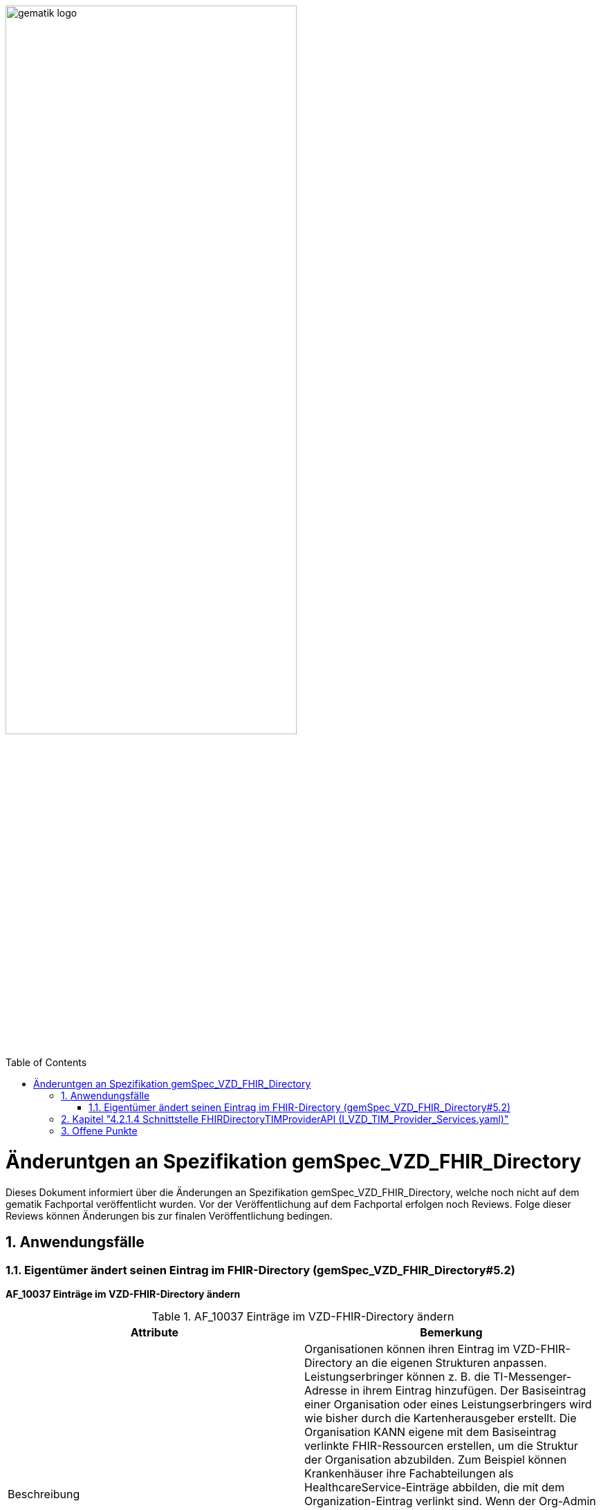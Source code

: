 ifdef::env-github[]
:tip-caption: :bulb:
:note-caption: :information_source:
:important-caption: :heavy_exclamation_mark:
:caution-caption: :fire:
:warning-caption: :warning:
endif::[]

:imagesdir: ../images
:toc: macro
:toclevels: 5
:toc-title: Table of Contents
:numbered:

image:gematik_logo.svg[width=70%]

toc::[]

= Änderuntgen an Spezifikation gemSpec_VZD_FHIR_Directory
Dieses Dokument informiert über die Änderungen an Spezifikation gemSpec_VZD_FHIR_Directory, welche noch nicht auf dem gematik Fachportal veröffentlicht wurden.
Vor der Veröffentlichung auf dem Fachportal erfolgen noch Reviews. Folge dieser Reviews können Änderungen bis zur finalen Veröffentlichung bedingen.

== Anwendungsfälle
=== Eigentümer ändert seinen Eintrag im FHIR-Directory (gemSpec_VZD_FHIR_Directory#5.2)
*AF_10037 Einträge im VZD-FHIR-Directory ändern*

.AF_10037 Einträge im VZD-FHIR-Directory ändern 
|===
|Attribute |Bemerkung

|Beschreibung
|Organisationen können ihren Eintrag im VZD-FHIR-Directory an die eigenen Strukturen anpassen. 
Leistungserbringer können z. B. die TI-Messenger-Adresse in ihrem Eintrag hinzufügen. 
Der Basiseintrag einer Organisation oder eines Leistungserbringers wird wie bisher durch die Kartenherausgeber erstellt. 
Die Organisation KANN eigene mit dem Basiseintrag verlinkte FHIR-Ressourcen erstellen, um die Struktur der Organisation abzubilden. 
Zum Beispiel können Krankenhäuser ihre Fachabteilungen als HealthcareService-Einträge abbilden, die mit dem Organization-Eintrag verlinkt sind. 
Wenn der Org-Admin oder LE kein gültiges owner-accesstoken vom VZD-FHIR-Directory im Client vorliegt, 
muss die Authentisierung mittels OIDC an einem IDP der TI-IDP-Föderation erfolgen. 
Nach erfolgreicher Authentisierung ist die durch den IDP bestätigte Telematik-ID des Leistungserbringers oder der Organisation am Auth-Service bekannt. 
Für den Aufruf der FHIR-Operationen durch den Client stellt der Auth-Service dem Client ein owner-accesstoken aus, 
dass auch die Telematik-ID des LE oder der Organisation enthält.

|Vorbedingung
|Die Organisation oder der Leistungserbringer hat bereits einen Basiseintrag im VZD-FHIR-Directory. Eine Authenticator-App des IDP steht zur Verfügung, 
mit der die Organisations-Identität oder die Leistungserbringer-Identität bei einem IDP der TI-IDP-Föderation bestätigt werden kann. 

|Fehlermeldungen
|


|===

++++
<p align="left">
  <img width="75%" src=../images/diagrams/SequenceDiagram.FHIR-Directory.owner.png>
</p>
++++

Beschreibung für Anwendungsfall AF_10037:


----
Ein Org-Admin-Account kann am Registrierungs-Dienst nur angelegt werden kann, wenn eine erfolgreiche Authentisierung 
einer Organisation mit Hilfe einer SMC-B durchgeführt wurde. Deshalb ist eine erneute SMC-B Authentifizierung am 
FHIR-Directory nicht erforderlich. Dafür muss das FHIR-Directory den Registrierungs-Diensten aller TI-Messenger-Anbieter 
vertrauen und die erforderlichen Daten (telematikID und professionOID) im id_token des Registrierungs-Denstes prüfen.

Das Vertrauen zu den Registrierungsdiensten der TI-Messenger Anbieter wird hergestellt, wenn die TI-Messenger Anbieter 
Credentials beim FHIR-Directory für die Schnittstelle I_VZD_TIM_Provider_Services beantragen. 
Dabei übergibt der TI-Messenger Anbieter den hash des Signatur-Zertifikats, das für die Signatur des id_tokens 
verwendet wird an das FHIR-Directory.

Prüfung der id_token

- [Org-Admin]: Das vom Registrierungsdienst ausgestellte id_token wird durch das FHIR-Directory geprüft 
  (Algorithmus, Signatur, Signaturzertifikat (Zertifikatstyp, technische Rolle, hash des Zertifikats, OCSP)). 
  Das zur Signatur des id_token verwendete Zertifikat muss aus der Komponenten-PKI der TI stammen 
  (Zertifikatstyp C.FD.SIG, technische Rolle oid_tim). Der TI-Messenger Anbieter stellt einen Download-Punkt 
  für das Zertifikat bereitstellen, damit das FHIR-Directory für die Signaturprüfung des id_tokens, 
  Zugriff auf das Zertifikat erhält.

- [LE mit HBA und TI-Messenger Client]: Das vom Identity Provider ausgestellte id_token wird durch das 
  FHIR-Directory entsprechend Akzeptanzkriterium ML-xxxxxx p geprüft.


Nach erfolgreicher Prüfung stellt das FHIR-Directory ein owner-accesstoken aus und gibt es zurück.
Wird der Auth-Service des VZD-FHIR-Directory ohne Token aufgerufen, muss er die Authentifizierung entsprechend OpenID Connect 
durchführen.
Der Auth-Service soll die Authentifizierung entsprechend OpenID Connect auch für Zugriffe durch Org-Admins 
(SMC-B/Organization) - zusätzlich zur Authentifizierung mit RegService-OpenID-Token - unterstützen.

----


*Akzeptanzkriterien für den Anwendungsfall "AF_10037 OrganizationDirectory-Einträge im VZD-FHIR-Directory ändern"* +
 +
*ML-123873 - Authentifizierung am Endpunkt /owner (VZD-FHIR-Directory, Sicherheitsgutachten)* +
Am Endpunkt /owner des FHIR-Proxy darf die Authentifizierung nur für Nutzer erfolgreich sein, die ein gültiges Accesstoken vom VZD-FHIR-Directory vorweisen. +
 +
*ML-123874 - Nur Einträge mit eigener Telematik-ID verändern (VZD-FHIR-Directory)* +
Im bei der Authentifizierung verwendeten Accesstoken ist die Telematik-ID des Nutzers enthalten. 
Nur der Eintrag (PractitionerDirectory oder OrganizationDirectory) mit der eigenen Telematik-ID darf verändert werden. 
Dabei dürfen nur die Attribute verändert werden, die nicht vom VZD-LDAP-Directory synchronisiert werden. +
 +
 
IMPORTANT: Folgendes Akzeptanzkriterium wird gestrichen (nur HealthcareServices können mit dem eigenen Organization Eintrag verlinkt werden): +
*ML-123482 - Selbst angelegte OrganizationDirectory-Einträge MÜSSEN mit dem eigenen Basiseintrag verlinkt sein (VZD-FHIR-Directory)* +
 +

Neue Akzeptanzkriterien:


----
ML-xxxxxx - Token Prüfung (VZD-FHIR-Directory)
Die Accesstoken müssen vom VZD-FHIR-Directory für den Endpunkt /owner geprüft werden:

- Laden des Zertifikats
- Prüfung Audience aus dem Token (muss der /owner Schnittstelle entsprechen)
- Prüfung ProfessionOID aus dem Token [*was wird geprüft?*] 
- Prüfung Signatur des Tokens gemäß RFC7515 (Zertifikatstyp, technische Rolle, hash des Zertifikats, OCSP).

Zur Prüfung der Signatur ist das X.509-Root-CA Zertifikat der TI erforderlich. 
Das X.509-Root-CA Zertifikat MUSS im Truststore des VZD-FHIR-Directory gespeichert sein.

Das VZD-FHIR-Directory MUSS wöchentlich prüfen, ob neue X.509-Root-CA-Versionen existieren 
und Cross-Zertifikate verfügbar sind. 
Falls dies der Fall ist, so MUSS das VZD-FHIR-Directory diese neue Root-Versionen in seinen 
Truststore importieren.

Nach der Erzeugung einer neuen Root-Version der X.509-Root-CA der TI werden dessen 
selbstsigniertes Zertifikat und Cross-Zertifikate auf den Download-Punkt gemäß [ROOT-CA] 
abgelegt. Automatisiert kann das VZD-FHIR-Directory von dort die Verfügbarkeit neuer Versionen 
überwachen. 
Zusätzlich kann der folgende Download-Punkt unter [ROOT-CA-JSON] verwendet werden. 
Dort werden die aktuellen Root-Zertifikate inkl. deren Cross-Zertifikate gepflegt. 
Im Regelfall wird alle zwei Jahre eine neue Root-Version erzeugt. 
Die Dateigröße der heruntergeladenen JSON-Datei kann man als Hashfunktion verwenden. 
Hiermit kann man beispielsweise mit Hilfe des Tools curl die HTTP-Methode HEAD verwenden 
und damit erfahren ob die lokale Kopie der JSON-Datei noch aktuell ist. 
Die JSON-Datei ist ein Array, in dem Associative Arrays als Elemente aufgeführt werden. 
Diese Elemente enthalten je ein Root-Zertifikat inkl. Cross-Zertifikate für das 
chronologisch vorhergehende und das nachfolgende Root-Zertifikat. 
D. h.,  kryptographisch gesehen stellt dies eine doppelt verkettet Liste dar. 
Die Element im Array sind in chronologischer Ordnung sortiert. 
Im Folgenden wird ein Beispiel dargestellt.

----

== Kapitel "4.2.1.4 Schnittstelle FHIRDirectoryTIMProviderAPI (I_VZD_TIM_Provider_Services.yaml)"

Am Kapitelende: +

Für die Signaturprüfung der Föderationsliste nach dem Download über Operation getFederationList (GET /FederationList/federationList.json) muss das Signaturzertifikat für den Download durch die Clients auf den folgenden Endpunkten im PEM Format bereitstellen: +  

- In der Produktionsumgebung ist die URL: https://fhir-directory.vzd.ti-dienste.de/federationListSigCert.crt
- In der Referenzumgebung ist die URL: https://fhir-directory-ref.vzd.ti-dienste.de/federationListSigCert.crt
- In der Testumgebung ist die URL: https://fhir-directory-test.vzd.ti-dienste.de/federationListSigCert.crt
 +
 +
 
 
== Offene Punkte 

- Prüfen ob wir die AFOs aus gemSpec_IDP_FD & gemSpec_IDP_Sek FHIR_VZD zuweisen (analog gemProdT_eRp_FD)



